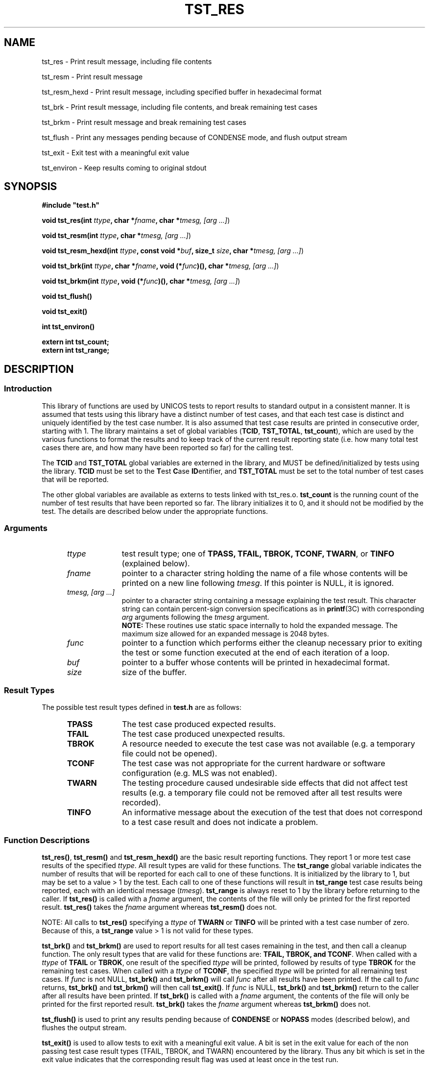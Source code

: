 .\"
.\" $Id: tst_res.3,v 1.2 2008/06/10 05:52:02 subrata_modak Exp $
.\"
.\" Copyright (c) 2000 Silicon Graphics, Inc.  All Rights Reserved.
.\"
.\" This program is free software; you can redistribute it and/or modify it
.\" under the terms of version 2 of the GNU General Public License as
.\" published by the Free Software Foundation.
.\"
.\" This program is distributed in the hope that it would be useful, but
.\" WITHOUT ANY WARRANTY; without even the implied warranty of
.\" MERCHANTABILITY or FITNESS FOR A PARTICULAR PURPOSE.
.\"
.\" Further, this software is distributed without any warranty that it is
.\" free of the rightful claim of any third person regarding infringement
.\" or the like.  Any license provided herein, whether implied or
.\" otherwise, applies only to this software file.  Patent licenses, if
.\" any, provided herein do not apply to combinations of this program with
.\" other software, or any other product whatsoever.
.\"
.\" You should have received a copy of the GNU General Public License along
.\" with this program; if not, write the Free Software Foundation, Inc.,
.\" 51 Franklin Street, Fifth Floor, Boston, MA 02110-1301 USA.
.\"
.\" Contact information: Silicon Graphics, Inc., 1600 Amphitheatre Pkwy,
.\" Mountain View, CA  94043, or:
.\"
.\" http://www.sgi.com
.\"
.\" For further information regarding this notice, see:
.\"
.\" http://oss.sgi.com/projects/GenInfo/NoticeExplan/
.\"
.TH TST_RES 3 01/21/2011 "Linux Test Project"
.SH NAME
tst_res \- Print result message, including file contents
.sp
tst_resm \- Print result message
.sp
tst_resm_hexd \- Print result message, including specified buffer in hexadecimal format
.sp
tst_brk \- Print result message, including file contents, and break remaining test cases
.sp
tst_brkm \- Print result message and break remaining test cases
.sp
tst_flush \- Print any messages pending because of CONDENSE mode, and flush output stream
.sp
tst_exit \- Exit test with a meaningful exit value
.sp
tst_environ \- Keep results coming to original stdout
.SH SYNOPSIS
\fB#include "test.h"\fR
.P
\fBvoid tst_res(int \fIttype\fB, char *\fIfname\fB, char *\fItmesg,
[arg ...]\fR)
.P
\fBvoid tst_resm(int \fIttype\fB, char *\fItmesg, [arg ...]\fR)
.P
\fBvoid tst_resm_hexd(int \fIttype\fB, const void *\fIbuf\fB, size_t \fIsize\fB,
char *\fItmesg, [arg ...]\fR)
.P
\fBvoid tst_brk(int \fIttype\fB, char *\fIfname\fB, void (*\fIfunc\fB)(),
char *\fItmesg, [arg ...]\fR)
.P
\fBvoid tst_brkm(int \fIttype\fB, void (*\fIfunc\fB)(), char *\fItmesg,
[arg ...]\fR)
.P
\fBvoid tst_flush()
.P
\fBvoid tst_exit()
.P
\fBint  tst_environ()
.P
\fBextern int tst_count;
.br
extern int tst_range;
.br
\fR
.SH DESCRIPTION
.SS Introduction
This library of functions are used by UNICOS tests to report results to
standard output in a consistent manner.  It is assumed that tests using this
library have a distinct number of test cases, and that each test case is
distinct and uniquely identified by the test case number.  It is also assumed
that test case results are printed in consecutive order, starting with 1.
The library maintains a set of global variables (\fBTCID\fR, \fBTST_TOTAL\fR,
\fBtst_count\fR), which are used by the various functions to format the
results and to keep track of the current result reporting state (i.e. how many
total test cases there are, and how many have been reported so far) for the
calling test.
.P
The \fBTCID\fR and \fBTST_TOTAL\fR global variables are externed in the
library, and MUST be defined/initialized by tests using the library.
\fBTCID\fR must be set to the \fBT\fRest \fBC\fRase \fBID\fRentifier, and
\fBTST_TOTAL\fR must be set to the total number of test cases that will be
reported.
.P
The other global variables are available as externs to tests linked with
tst_res.o.  \fBtst_count\fR is the running count of the number of test
results that have been reported so far.  The library initializes it to 0, and
it should not be modified by the test.
The details are described below under the appropriate functions.
.SS Arguments
.RS 5
.TP 10
.I ttype
test result type; one of \fBTPASS, TFAIL, TBROK, TCONF, TWARN\fR, or
\fBTINFO\fR (explained below).
.TP 10
.I fname
pointer to a character string holding the name of a file whose contents will
be printed on a new line following \fItmesg\fR.  If this pointer is NULL, it
is ignored.
.TP 10
.I tmesg, [arg ...]
pointer to a character string containing a message explaining the test
result.  This character string can contain percent-sign conversion
specifications as in \fBprintf\fR(3C) with corresponding \fIarg\fR arguments
following the \fItmesg\fR argument.
.br
\fBNOTE:\fR These routines use static space internally to hold the
expanded message.  The maximum size allowed for an expanded message is
2048 bytes.
.TP 10
.I func
pointer to a function which performs either the cleanup necessary prior to
exiting the test or some function executed at the end of each iteration of a
loop.
.TP 10
.I buf
pointer to a buffer whose contents will be printed in hexadecimal format.
.TP 10
.I size
size of the buffer.
.RE
.SS Result Types
The possible test result types defined in \fBtest.h\fR are as follows:
.RS 5
.TP 10
.B TPASS
The test case produced expected results.
.TP 10
.B TFAIL
The test case produced unexpected results.
.TP 10
.B TBROK
A resource needed to execute the test case was not available (e.g. a
temporary file could not be opened).
.TP 10
.B TCONF
The test case was not appropriate for the current hardware or software
configuration (e.g. MLS was not enabled).
.TP 10
.B TWARN
The testing procedure caused undesirable side effects that did not affect
test results (e.g. a temporary file could not be removed after all test
results were recorded).
.TP 10
.B TINFO
An informative message about the execution of the test that does not
correspond to a test case result and does not indicate a problem.
.RE
.SS Function Descriptions
\fBtst_res()\fR, \fBtst_resm()\fR and \fBtst_resm_hexd()\fR are the basic
result reporting functions. They report 1 or more test case results of the
specified \fIttype\fR.  All result types are valid for these functions.  The
\fBtst_range\fR global variable indicates the number of results that will be
reported for each call to one of these functions.  It is initialized by the
library to 1, but may be set to a value > 1 by the test.  Each call to one of
these functions will result in \fBtst_range\fR test case results being
reported, each with an identical message (\fItmesg\fR).  \fBtst_range\fR is
always reset to 1 by the library before returning to the caller.  If
\fBtst_res()\fR is called with a \fIfname\fR argument, the contents of the
file will only be printed for the first reported result.  \fBtst_res()\fR
takes the \fIfname\fR argument whereas \fBtst_resm()\fR does not.
.P
NOTE: All calls to \fBtst_res()\fR specifying a \fIttype\fR of \fBTWARN\fR or
\fBTINFO\fR will be printed with a test case number of zero.  Because of
this, a \fBtst_range\fR value > 1 is not valid for these types.
.P
\fBtst_brk()\fR and \fBtst_brkm()\fR are used to report results for all test
cases remaining in the test, and then call a cleanup function.  The only
result types that are valid for these functions are: \fBTFAIL, TBROK,
and TCONF\fR.  When called with a \fIttype\fR of \fBTFAIL\fR or
\fBTBROK\fR, one result of the specified \fIttype\fR will be printed,
followed by results of type \fBTBROK\fR for the remaining test cases.  When
called with a \fIttype\fR of \fBTCONF\fR, the specified
\fIttype\fR will be printed for all remaining test cases.  If \fIfunc\fR is
not NULL, \fBtst_brk()\fR and \fBtst_brkm()\fR will call \fIfunc\fR after all
results have been printed.  If the call to \fIfunc\fR returns,
\fBtst_brk()\fR and \fBtst_brkm()\fR will then call \fBtst_exit()\fR.  If
\fIfunc\fR is NULL, \fBtst_brk()\fR and \fBtst_brkm()\fR return to the caller
after all results have been printed.  If \fBtst_brk()\fR is called with a
\fIfname\fR argument, the contents of the file will only be printed for the
first reported result.  \fBtst_brk()\fR takes the \fIfname\fR argument
whereas \fBtst_brkm()\fR does not.
.P
\fBtst_flush()\fR is used to print any results pending because of
\fBCONDENSE\fR or \fBNOPASS\fR modes (described below), and flushes the
output stream.
.P
\fBtst_exit()\fR is used to allow tests to exit with a meaningful exit
value.  A bit is set in the exit value for each of the non passing test
case result types (TFAIL, TBROK, and TWARN) encountered by the library.
Thus any bit which is set in the exit value indicates that the
corresponding result flag was used at least once in the test run.
.P
The current bit fields for the result types are as follows:
.RS 5
.TP 10
TPASS
0000	/* .... .... */
.TP 10
TFAIL
0001	/* .... ...1 */
.TP 10
TBROK
0002	/* .... ..1. */
.TP 10
TWARN
0004	/* .... .1.. */
.TP 10
TINFO
0020	/* ...1 .... */
.TP 10
TCONF
0040	/* ..1. .... */
.RE
.P
NOTE: \fBTPASS and TINFO\fR do not have an effect
on the test program exit status.
.P
\fBtst_environ()\fR is used to ensure that results reported by this library
will go to the original stdout, even if the test changes the original stdout
to another file, or closes it.  A test may want to do this in order to
redirect output that normally goes to stdout (e.g. printf() output) to a
file.  \fBtst_environ()\fR returns 0 upon successful completion, and -1 if it
encountered any problems.
.SS Output Modes
Four output display modes are supported by the \fBtst_res()\fR family of
functions to enhance output readability.  The active mode is controlled via
the environment variable \fBTOUTPUT\fR, which must be set prior to the start
of the test in order to have any effect (see \fBksh\fR(1) for information on
environment variables).  The supported modes are as follows:
.RS 5
.TP 15
.B VERBOSE
A test result output line is generated for each test result.  This is the
default mode.
.TP 15
.B CONDENSE
Consecutive, identical PASS, FAIL, BROK, CONF, and RETR test results are
condensed into one output line.  The test case number field contains the range
of results involved.  WARN and INFO output lines are not condensed, but
printed as usual.
.TP 15
.B NOPASS
All PASS, CONF, INFO, and RETR output lines are discarded (i.e. not printed),
and consecutive, identical FAIL and BROK output lines are condensed as in
\fBCONDENSE\fR mode.  WARN output lines are printed as usual.
.TP 15
.B DISCARD
All output lines are discarded.
.RE
.SH EXAMPLES
.nf
#include "test.h"

char *TCID = "tsttcs01"; /* set test case identifier */
int TST_TOTAL = 15;      /* set total number of test results */

main()
{
		.
		.
	/* a successful test result */
	tst_resm(TPASS, "\fIwhat was tested\fR");
		/* or */
	tst_res(TPASS, file, "\fIwhat was tested\fR");
		.
		.

	/* break all remaining test results */
	tst_brkm(TBROK, cleanup, "\fIwhat didn't work\fR");
		/* or */
	tst_brk(TBROK, file, cleanup, "\fIwhat didn't work\fR");
		.
		.

	/* exit after all test results have been passed to tst_res */
	tst_exit();
}
.fi
.P
Sample output:
.RS 5
.nf
tsttcs01    1       PASS  :  Able to create MAXUP processes
tsttcs01    2       FAIL  :  Too many processes (MAXUP+1) created
tsttcs01    3       BROK  :  tabinfo(PROCTAB, &tbs) failed; errno = 13: Permission denied
.fi
.SH "SEE ALSO"
utst_res(1),
tst_setup(1),
printf(3C),
ksh(1).
.SH DIAGNOSTICS
.P
A WARN result message will be printed if any of the following occur:
.RS 5
.P
If an invalid test type is specified.
.P
If \fBtst_count\fR is negative.
.P
If one of the \fBtst_brk[m]()\fR routines is called with a test type
other than \fBTFAIL, TBROK, TCONF\fR.
.P
If there are any problems opening/reading/writing the contents of \fIfname\fR.
.RE
.SH LIMITATIONS
If \fIfname\fR is NULL and \fItmesg\fR is NULL or empty, the result message
will be empty.  This allows a test to not print a message for a result, but
it is not advised.
.SH BUGS
.P
The programmer is free to alter the value of \fBtst_count\fR causing possible
test result order problems.
